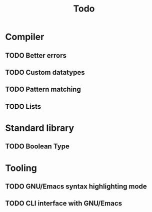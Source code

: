 #+TITLE: Todo

* Compiler
** TODO Better errors
** TODO Custom datatypes
** TODO Pattern matching
** TODO Lists
* Standard library
** TODO Boolean Type
* Tooling
** TODO GNU/Emacs syntax highlighting mode
** TODO CLI interface with GNU/Emacs
